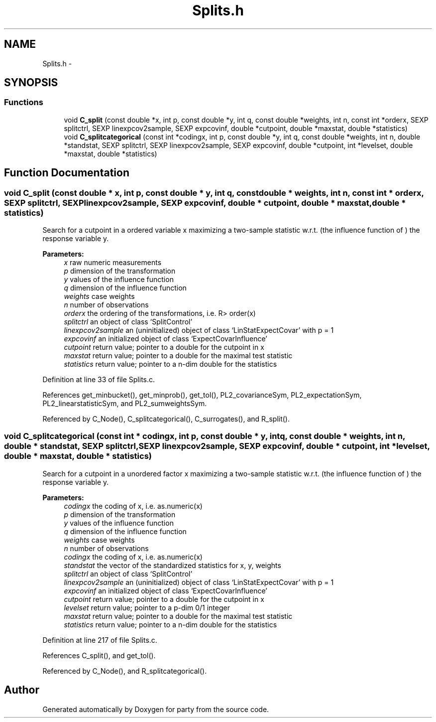.TH "Splits.h" 3 "15 Oct 2008" "party" \" -*- nroff -*-
.ad l
.nh
.SH NAME
Splits.h \- 
.SH SYNOPSIS
.br
.PP
.SS "Functions"

.in +1c
.ti -1c
.RI "void \fBC_split\fP (const double *x, int p, const double *y, int q, const double *weights, int n, const int *orderx, SEXP splitctrl, SEXP linexpcov2sample, SEXP expcovinf, double *cutpoint, double *maxstat, double *statistics)"
.br
.ti -1c
.RI "void \fBC_splitcategorical\fP (const int *codingx, int p, const double *y, int q, const double *weights, int n, double *standstat, SEXP splitctrl, SEXP linexpcov2sample, SEXP expcovinf, double *cutpoint, int *levelset, double *maxstat, double *statistics)"
.br
.in -1c
.SH "Function Documentation"
.PP 
.SS "void C_split (const double * x, int p, const double * y, int q, const double * weights, int n, const int * orderx, SEXP splitctrl, SEXP linexpcov2sample, SEXP expcovinf, double * cutpoint, double * maxstat, double * statistics)"
.PP
Search for a cutpoint in a ordered variable x maximizing a two-sample statistic w.r.t. (the influence function of ) the response variable y. 
.PP
\fBParameters:\fP
.RS 4
\fIx\fP raw numeric measurements 
.br
\fIp\fP dimension of the transformation 
.br
\fIy\fP values of the influence function 
.br
\fIq\fP dimension of the influence function 
.br
\fIweights\fP case weights 
.br
\fIn\fP number of observations 
.br
\fIorderx\fP the ordering of the transformations, i.e. R> order(x) 
.br
\fIsplitctrl\fP an object of class `SplitControl' 
.br
\fIlinexpcov2sample\fP an (uninitialized) object of class `LinStatExpectCovar' with p = 1 
.br
\fIexpcovinf\fP an initialized object of class `ExpectCovarInfluence' 
.br
\fIcutpoint\fP return value; pointer to a double for the cutpoint in x 
.br
\fImaxstat\fP return value; pointer to a double for the maximal test statistic 
.br
\fIstatistics\fP return value; pointer to a n-dim double for the statistics 
.RE
.PP

.PP
Definition at line 33 of file Splits.c.
.PP
References get_minbucket(), get_minprob(), get_tol(), PL2_covarianceSym, PL2_expectationSym, PL2_linearstatisticSym, and PL2_sumweightsSym.
.PP
Referenced by C_Node(), C_splitcategorical(), C_surrogates(), and R_split().
.SS "void C_splitcategorical (const int * codingx, int p, const double * y, int q, const double * weights, int n, double * standstat, SEXP splitctrl, SEXP linexpcov2sample, SEXP expcovinf, double * cutpoint, int * levelset, double * maxstat, double * statistics)"
.PP
Search for a cutpoint in a unordered factor x maximizing a two-sample statistic w.r.t. (the influence function of ) the response variable y. 
.PP
\fBParameters:\fP
.RS 4
\fIcodingx\fP the coding of x, i.e. as.numeric(x) 
.br
\fIp\fP dimension of the transformation 
.br
\fIy\fP values of the influence function 
.br
\fIq\fP dimension of the influence function 
.br
\fIweights\fP case weights 
.br
\fIn\fP number of observations 
.br
\fIcodingx\fP the coding of x, i.e. as.numeric(x) 
.br
\fIstandstat\fP the vector of the standardized statistics for x, y, weights 
.br
\fIsplitctrl\fP an object of class `SplitControl' 
.br
\fIlinexpcov2sample\fP an (uninitialized) object of class `LinStatExpectCovar' with p = 1 
.br
\fIexpcovinf\fP an initialized object of class `ExpectCovarInfluence' 
.br
\fIcutpoint\fP return value; pointer to a double for the cutpoint in x 
.br
\fIlevelset\fP return value; pointer to a p-dim 0/1 integer 
.br
\fImaxstat\fP return value; pointer to a double for the maximal test statistic 
.br
\fIstatistics\fP return value; pointer to a n-dim double for the statistics 
.RE
.PP

.PP
Definition at line 217 of file Splits.c.
.PP
References C_split(), and get_tol().
.PP
Referenced by C_Node(), and R_splitcategorical().
.SH "Author"
.PP 
Generated automatically by Doxygen for party from the source code.
